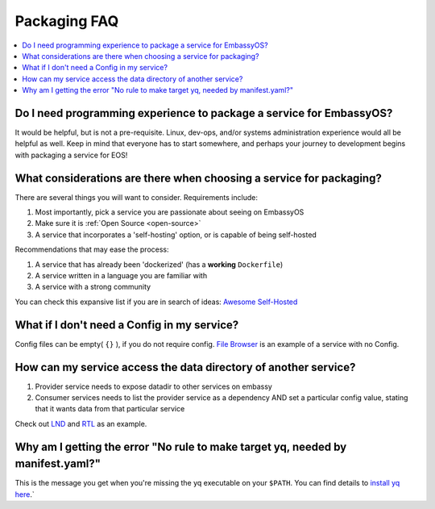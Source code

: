 .. _faq-service-packaging:

=============
Packaging FAQ
=============

.. contents::
  :depth: 2 
  :local:

Do I need programming experience to package a service for EmbassyOS?
--------------------------------------------------------------------
It would be helpful, but is not a pre-requisite.  Linux, dev-ops, and/or systems administration experience would all be helpful as well.  Keep in mind that everyone has to start somewhere, and perhaps your journey to development begins with packaging a service for EOS!

What considerations are there when choosing a service for packaging?
--------------------------------------------------------------------
There are several things you will want to consider.  Requirements include:

#. Most importantly, pick a service you are passionate about seeing on EmbassyOS
#. Make sure it is :ref:`Open Source <open-source>`
#. A service that incorporates a 'self-hosting' option, or is capable of being self-hosted

Recommendations that may ease the process:

#. A service that has already been 'dockerized' (has a **working** ``Dockerfile``)
#. A service written in a language you are familiar with
#. A service with a strong community

You can check this expansive list if you are in search of ideas: `Awesome Self-Hosted <https://github.com/awesome-selfhosted/awesome-selfhosted>`_

What if I don't need a Config in my service?
--------------------------------------------
Config files can be empty( ``{}`` ), if you do not require config.  `File Browser <https://github.com/Start9Labs/filebrowser-wrapper/blob/master/config_spec.yaml>`_ is an example of a service with no Config.

How can my service access the data directory of another service?
----------------------------------------------------------------
#. Provider service needs to expose datadir to other services on embassy
#. Consumer services needs to list the provider service as a dependency AND set a particular config value, stating that it wants data from that particular service

Check out `LND <https://github.com/Start9Labs/lnd-wrapper/blob/master/manifest.yaml>`_ and `RTL <https://github.com/Start9Labs/ride-the-lightning-wrapper/blob/master/manifest.yaml>`_ as an example.

Why am I getting the error "No rule to make target yq, needed by manifest.yaml?"
--------------------------------------------------------------------------------
This is the message you get when you're missing the yq executable on your ``$PATH``. You can find details to `install yq here <https://github.com/mikefarah/yq#install>`_.`